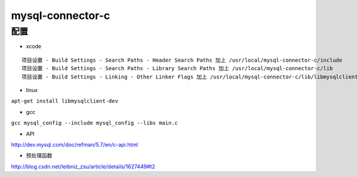 mysql-connector-c
===================

配置
-----
- xcode

::

 项目设置 - Build Settings - Search Paths - Header Search Paths 加上 /usr/local/mysql-connector-c/include
 项目设置 - Build Settings - Search Paths - Library Search Paths 加上 /usr/local/mysql-connector-c/lib
 项目设置 - Build Settings - Linking - Other Linker Flags 加上 /usr/local/mysql-connector-c/lib/libmysqlclient .dylib

- linux
``apt-get install libmysqlclient-dev``

- gcc
``gcc mysql_config --include mysql_config --libs main.c``

- API
http://dev.mysql.com/doc/refman/5.7/en/c-api.html

- 预处理函数
http://blog.csdn.net/leibniz_zsu/article/details/1627449#t2